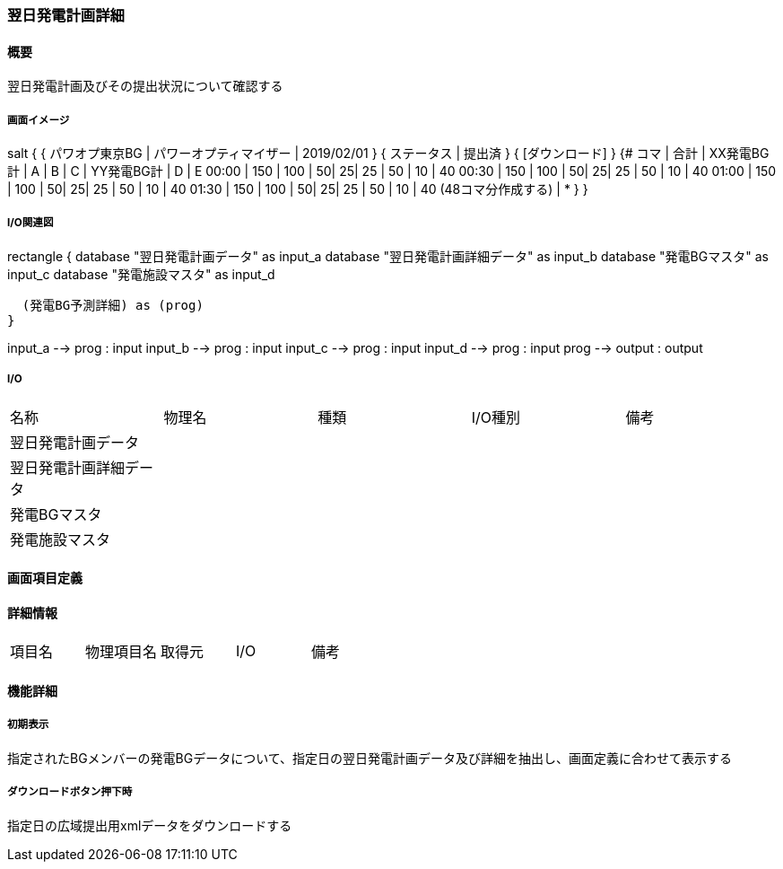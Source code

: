 === 翌日発電計画詳細

==== 概要

[.lead]
翌日発電計画及びその提出状況について確認する

===== 画面イメージ

[plantuml]
--
salt
{
  { パワオプ東京BG | パワーオプティマイザー | 2019/02/01 }
  { ステータス | 提出済 }
  { [ダウンロード] }
  {#
    コマ  | 合計 | XX発電BG計 | A | B | C  | YY発電BG計 |  D | E
    00:00 | 150  |  100       | 50| 25| 25 | 50         | 10 | 40
    00:30 | 150  |  100       | 50| 25| 25 | 50         | 10 | 40
    01:00 | 150  |  100       | 50| 25| 25 | 50         | 10 | 40
    01:30 | 150  |  100       | 50| 25| 25 | 50         | 10 | 40
    (48コマ分作成する) | *
  }
}
--

===== I/O関連図

[plantuml]
--
rectangle {
  database "翌日発電計画データ" as input_a
  database "翌日発電計画詳細データ" as input_b
  database "発電BGマスタ" as input_c
  database "発電施設マスタ" as input_d

  (発電BG予測詳細) as (prog)
}

input_a --> prog : input
input_b --> prog : input
input_c --> prog : input
input_d --> prog : input
prog --> output : output
--

===== I/O

|======================================
| 名称 | 物理名 | 種類 | I/O種別 | 備考
|  翌日発電計画データ     |        |      |         |
|  翌日発電計画詳細データ |        |      |         |
|  発電BGマスタ           |        |      |         |
|  発電施設マスタ         |        |      |         |
|======================================

<<<

==== 画面項目定義

==== 詳細情報
|======================================
| 項目名 | 物理項目名 | 取得元 | I/O | 備考
|======================================

<<<

==== 機能詳細

===== 初期表示

指定されたBGメンバーの発電BGデータについて、指定日の翌日発電計画データ及び詳細を抽出し、画面定義に合わせて表示する

===== ダウンロードボタン押下時

指定日の広域提出用xmlデータをダウンロードする

<<<

